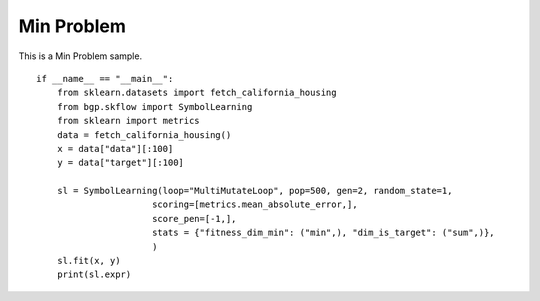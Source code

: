 Min Problem
================

This is a Min Problem sample.
::

    if __name__ == "__main__":
        from sklearn.datasets import fetch_california_housing
        from bgp.skflow import SymbolLearning
        from sklearn import metrics
        data = fetch_california_housing()
        x = data["data"][:100]
        y = data["target"][:100]

        sl = SymbolLearning(loop="MultiMutateLoop", pop=500, gen=2, random_state=1,
                          scoring=[metrics.mean_absolute_error,],
                          score_pen=[-1,],
                          stats = {"fitness_dim_min": ("min",), "dim_is_target": ("sum",)},
                          )
        sl.fit(x, y)
        print(sl.expr)
